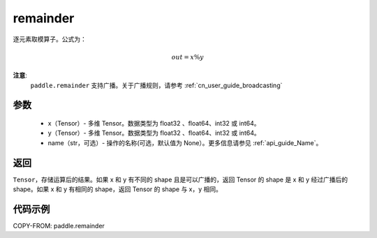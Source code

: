 .. _cn_api_tensor_remainder:

remainder
-------------------------------

.. py:function:: paddle.remainder(x, y, name=None)

逐元素取模算子。公式为：

.. math::
        out = x \% y

**注意**:
        ``paddle.remainder`` 支持广播。关于广播规则，请参考 :ref:`cn_user_guide_broadcasting`

参数
:::::::::
        - x（Tensor）- 多维 Tensor。数据类型为 float32 、float64、int32 或 int64。
        - y（Tensor）- 多维 Tensor。数据类型为 float32 、float64、int32 或 int64。
        - name（str，可选）- 操作的名称(可选，默认值为 None）。更多信息请参见 :ref:`api_guide_Name`。

返回
:::::::::
``Tensor``，存储运算后的结果。如果 x 和 y 有不同的 shape 且是可以广播的，返回 Tensor 的 shape 是 x 和 y 经过广播后的 shape。如果 x 和 y 有相同的 shape，返回 Tensor 的 shape 与 x，y 相同。

代码示例
:::::::::

COPY-FROM: paddle.remainder
